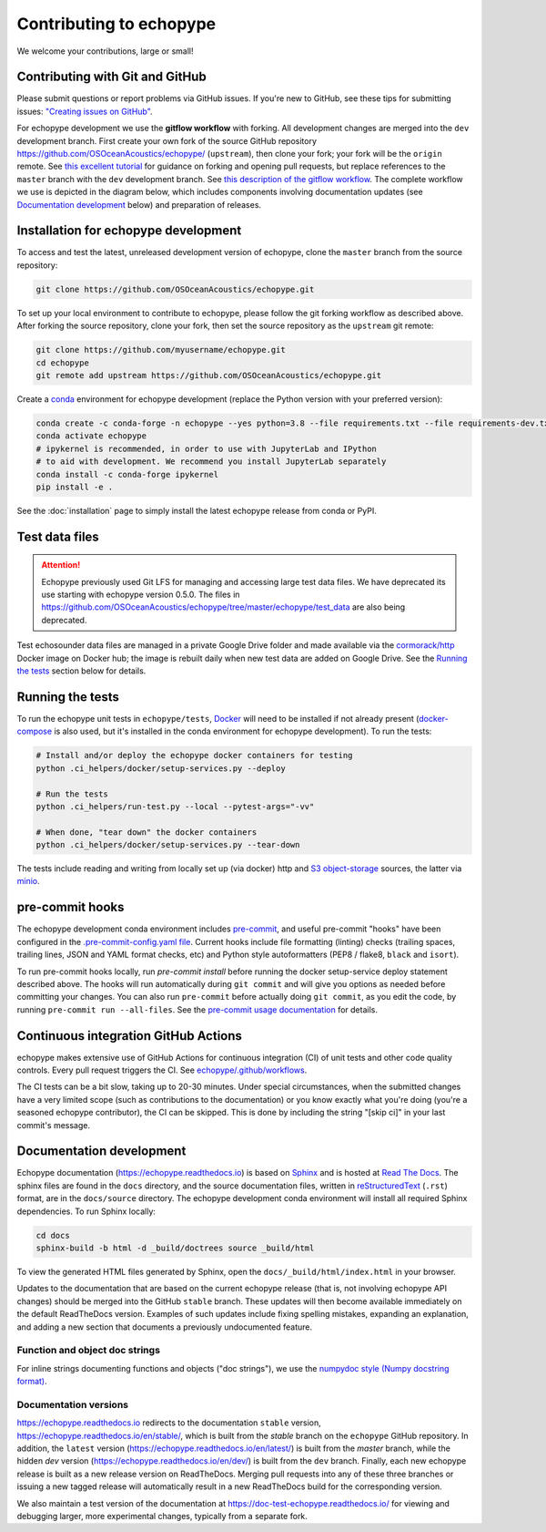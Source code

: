 Contributing to echopype
========================

We welcome your contributions, large or small!


Contributing with Git and GitHub
--------------------------------

Please submit questions or report problems via GitHub issues. If you're new to GitHub, 
see these tips for submitting issues: 
`"Creating issues on GitHub" <https://medium.com/nyc-planning-digital/writing-a-proper-github-issue-97427d62a20f>`_.

For echopype development we use the **gitflow workflow** with forking. All development
changes are merged into the ``dev`` development branch. First create your own fork of the 
source GitHub repository 
`https://github.com/OSOceanAcoustics/echopype/ <https://github.com/OSOceanAcoustics/echopype/>`_ 
(``upstream``), then clone your fork; your fork will be the ``origin`` remote. See 
`this excellent tutorial <https://www.dataschool.io/how-to-contribute-on-github/>`_ for 
guidance on forking and opening pull requests, but replace references to the ``master`` 
branch with the ``dev`` development branch. See 
`this description of the gitflow workflow <https://www.atlassian.com/git/tutorials/comparing-workflows/gitflow-workflow>`_. 
The complete workflow we use is depicted in the diagram below, which includes
components involving documentation updates (see `Documentation development`_ below)
and preparation of releases.

.. mermaid::

    graph LR
        classDef patch fill:#f2ece4
        master --> stable
        master --> dev
        p1([doc patch]):::patch -.-> stable
        p2([code patch]):::patch -.-> dev
        stable --> |docs merge| rel[release/0.x.y]
        dev --> |dev merge| rel
        rel --> master


Installation for echopype development
-------------------------------------

To access and test the latest, unreleased development version of echopype, clone the ``master`` branch from the source repository:

.. code-block:: bash

    git clone https://github.com/OSOceanAcoustics/echopype.git

To set up your local environment to contribute to echopype, 
please follow the git forking workflow as described above. 
After forking the source repository, clone your fork, 
then set the source repository as the ``upstream`` git remote:

.. code-block:: bash

    git clone https://github.com/myusername/echopype.git
    cd echopype
    git remote add upstream https://github.com/OSOceanAcoustics/echopype.git

Create a `conda <https://docs.conda.io>`_ environment for echopype development
(replace the Python version with your preferred version):

.. code-block:: bash

    conda create -c conda-forge -n echopype --yes python=3.8 --file requirements.txt --file requirements-dev.txt
    conda activate echopype
    # ipykernel is recommended, in order to use with JupyterLab and IPython
    # to aid with development. We recommend you install JupyterLab separately
    conda install -c conda-forge ipykernel
    pip install -e .

See the :doc:`installation` page to simply install the latest echopype release from conda or PyPI.


Test data files
---------------

.. attention::

    Echopype previously used Git LFS for managing and accessing large test data files. 
    We have deprecated its use starting with echopype version 0.5.0. The files
    in https://github.com/OSOceanAcoustics/echopype/tree/master/echopype/test_data
    are also being deprecated.

Test echosounder data files are managed in a private Google Drive folder and 
made available via the `cormorack/http <https://hub.docker.com/r/cormorack/http>`_
Docker image on Docker hub; the image is rebuilt daily when new test data are added
on Google Drive. See the `Running the tests`_ section below for 
details.


Running the tests
-----------------

To run the echopype unit tests in ``echopype/tests``, 
`Docker <https://docs.docker.com/get-docker/>`_ 
will need to be installed if not already present 
(`docker-compose <https://docs.docker.com/compose/>`_ is also used, but it's installed
in the conda environment for echopype development). To run the tests:

.. code-block:: bash

    # Install and/or deploy the echopype docker containers for testing
    python .ci_helpers/docker/setup-services.py --deploy

    # Run the tests
    python .ci_helpers/run-test.py --local --pytest-args="-vv"

    # When done, "tear down" the docker containers
    python .ci_helpers/docker/setup-services.py --tear-down

The tests include reading and writing from locally set up (via docker) http 
and `S3 object-storage <https://en.wikipedia.org/wiki/Amazon_S3>`_ sources, 
the latter via `minio <https://minio.io>`_.


pre-commit hooks
----------------

The echopype development conda environment includes `pre-commit <https://pre-commit.com>`_,
and useful pre-commit "hooks" have been configured in the 
`.pre-commit-config.yaml file <https://github.com/OSOceanAcoustics/echopype/blob/master/.pre-commit-config.yaml>`_. 
Current hooks include file formatting (linting) checks (trailing spaces, trailing lines,
JSON and YAML format checks, etc) and Python style autoformatters (PEP8 / flake8, ``black`` and ``isort``).

To run pre-commit hooks locally, run `pre-commit install` before running the 
docker setup-service deploy statement described above. The hooks will run automatically 
during ``git commit`` and will give you options as needed before committing your changes.
You can also run ``pre-commit`` before actually doing ``git commit``, as you edit the code, by running ``pre-commit run --all-files``. See the `pre-commit usage documentation <https://pre-commit.com/#usage>`_ for details.


Continuous integration GitHub Actions
-------------------------------------

echopype makes extensive use of GitHub Actions for continuous integration (CI)
of unit tests and other code quality controls. Every pull request triggers the CI.
See `echopype/.github/workflows <https://github.com/OSOceanAcoustics/echopype/tree/master/.github/workflows>`_.

The CI tests can be a bit slow, taking up to 20-30 minutes.
Under special circumstances, when the submitted changes have a 
very limited scope (such as contributions to the documentation)
or you know exactly what you're doing 
(you're a seasoned echopype contributor), the CI can be skipped.
This is done by including the string "[skip ci]" in your last commit's message.


Documentation development
-------------------------

Echopype documentation (`<https://echopype.readthedocs.io>`_) is based on 
`Sphinx <https://www.sphinx-doc.org>`_ and is hosted at 
`Read The Docs <https://readthedocs.org>`_. The sphinx files are found
in the ``docs`` directory, and the source documentation files, written in 
`reStructuredText <https://www.sphinx-doc.org/en/master/usage/restructuredtext/index.html>`_
(``.rst``) format, are in the ``docs/source`` directory. The echopype development
conda environment will install all required Sphinx dependencies.
To run Sphinx locally:

.. code-block:: bash

    cd docs
    sphinx-build -b html -d _build/doctrees source _build/html

To view the generated HTML files generated by Sphinx, open the 
``docs/_build/html/index.html`` in your browser.

Updates to the documentation that are based on the current echopype release (that is,
not involving echopype API changes) should be merged into the GitHub ``stable`` branch.
These updates will then become available immediately on the default ReadTheDocs version.
Examples of such updates include fixing spelling mistakes, expanding an explanation, and adding a new section that documents a previously undocumented feature.

Function and object doc strings
~~~~~~~~~~~~~~~~~~~~~~~~~~~~~~~

For inline strings documenting functions and objects ("doc strings"), we use the
`numpydoc style (Numpy docstring format) <https://numpydoc.readthedocs.io/en/latest/format.html>`_.


Documentation versions
~~~~~~~~~~~~~~~~~~~~~~

`<https://echopype.readthedocs.io>`_ redirects to the documentation ``stable`` version, 
`<https://echopype.readthedocs.io/en/stable/>`_, which is built from the `stable` branch 
on the ``echopype`` GitHub repository. In addition, the ``latest`` version 
(`<https://echopype.readthedocs.io/en/latest/>`_) is built from the `master` branch, 
while the hidden `dev` version (`<https://echopype.readthedocs.io/en/dev/>`_) is built 
from the ``dev`` branch. Finally, each new echopype release is built as a new release version 
on ReadTheDocs. Merging pull requests into any of these three branches or issuing a 
new tagged release will automatically result in a new ReadTheDocs build for the 
corresponding version.

We also maintain a test version of the documentation at `<https://doc-test-echopype.readthedocs.io/>`_
for viewing and debugging larger, more experimental changes, typically from a separate fork.
